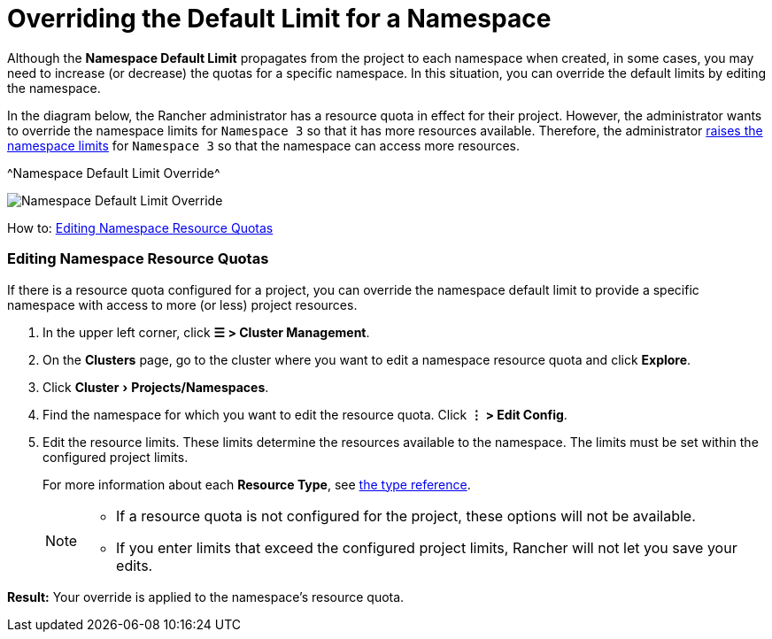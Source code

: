 = Overriding the Default Limit for a Namespace
:experimental:

Although the *Namespace Default Limit* propagates from the project to each namespace when created, in some cases, you may need to increase (or decrease) the quotas for a specific namespace. In this situation, you can override the default limits by editing the namespace.

In the diagram below, the Rancher administrator has a resource quota in effect for their project. However, the administrator wants to override the namespace limits for `Namespace 3` so that it has more resources available. Therefore, the administrator xref:../../manage-clusters/projects-and-namespaces.adoc[raises the namespace limits] for `Namespace 3` so that the namespace can access more resources.

^Namespace Default Limit Override^

image::/img/rancher-resource-quota-override.svg[Namespace Default Limit Override]

How to: xref:../../manage-clusters/projects-and-namespaces.adoc[Editing Namespace Resource Quotas]

=== Editing Namespace Resource Quotas

If there is a resource quota configured for a project, you can override the namespace default limit to provide a specific namespace with access to more (or less) project resources.

. In the upper left corner, click *☰ > Cluster Management*.
. On the *Clusters* page, go to the cluster where you want to edit a namespace resource quota and click *Explore*.
. Click menu:Cluster[Projects/Namespaces].
. Find the namespace for which you want to edit the resource quota. Click *⋮ > Edit Config*.
. Edit the resource limits.  These limits determine the resources available to the namespace. The limits must be set within the configured project limits.
+
For more information about each *Resource Type*, see xref:resource-quota-types.adoc[the type reference].
+

[NOTE]
====

 ** If a resource quota is not configured for the project, these options will not be available.
 ** If you enter limits that exceed the configured project limits, Rancher will not let you save your edits.

+
====


*Result:* Your override is applied to the namespace's resource quota.
